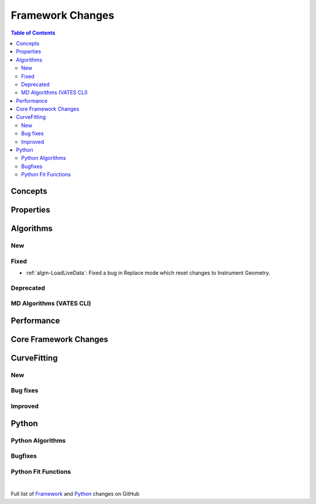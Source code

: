 =================
Framework Changes
=================

.. contents:: Table of Contents
   :local:

Concepts
--------

Properties
----------

Algorithms
----------

New
###

Fixed
#####
- :ref:`algm-LoadLiveData`: Fixed a bug in Replace mode which reset changes to Instrument Geometry.

Deprecated
##########

MD Algorithms (VATES CLI)
#########################

Performance
-----------

Core Framework Changes
----------------------

CurveFitting
------------

New
###

Bug fixes
#########

Improved
########

Python
------

Python Algorithms
#################

Bugfixes
########

Python Fit Functions
####################

|

Full list of
`Framework <http://github.com/mantidproject/mantid/pulls?q=is%3Apr+milestone%3A%22Release+3.11%22+is%3Amerged+label%3A%22Component%3A+Framework%22>`__
and
`Python <http://github.com/mantidproject/mantid/pulls?q=is%3Apr+milestone%3A%22Release+3.11%22+is%3Amerged+label%3A%22Component%3A+Python%22>`__
changes on GitHub
